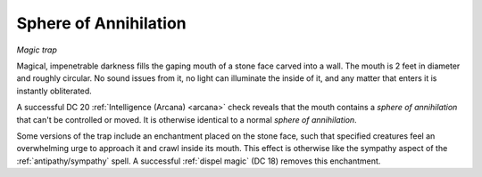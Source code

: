 Sphere of Annihilation
~~~~~~~~~~~~~~~~~~~~~~

*Magic trap*

Magical, impenetrable darkness fills the gaping mouth of a stone face
carved into a wall. The mouth is 2 feet in diameter and roughly
circular. No sound issues from it, no light can illuminate the inside of
it, and any matter that enters it is instantly obliterated.

A successful DC 20 :ref:`Intelligence (Arcana) <arcana>` check reveals that the mouth
contains a *sphere of annihilation* that can't be controlled or moved.
It is otherwise identical to a normal *sphere of annihilation*.

Some versions of the trap include an enchantment placed on the stone
face, such that specified creatures feel an overwhelming urge to
approach it and crawl inside its mouth. This effect is otherwise like
the sympathy aspect of the :ref:`antipathy/sympathy` spell. A successful
:ref:`dispel magic` (DC 18) removes this enchantment.

